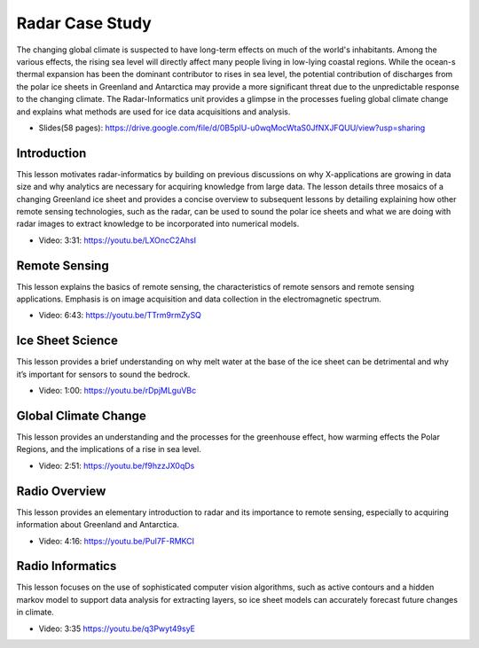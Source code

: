 
.. _S15:

Radar Case Study
----------------

The changing global climate is suspected to have long-term effects on
much of the world's inhabitants. Among the various effects, the rising
sea level will directly affect many people living in low-lying coastal
regions. While the ocean-s thermal expansion has been the dominant
contributor to rises in sea level, the potential contribution of
discharges from the polar ice sheets in Greenland and Antarctica may
provide a more significant threat due to the unpredictable response to
the changing climate. The Radar-Informatics unit provides a glimpse in
the processes fueling global climate change and explains what methods
are used for ice data acquisitions and analysis.


* Slides(58 pages): https://drive.google.com/file/d/0B5plU-u0wqMocWtaS0JfNXJFQUU/view?usp=sharing


Introduction
^^^^^^^^^^^^

This lesson motivates radar-informatics by building on previous
discussions on why X-applications are growing in data size and why
analytics are necessary for acquiring knowledge from large data. The
lesson details three mosaics of a changing Greenland ice sheet and
provides a concise overview to subsequent lessons by detailing
explaining how other remote sensing technologies, such as the radar,
can be used to sound the polar ice sheets and what we are doing with
radar images to extract knowledge to be incorporated into numerical
models.

* Video: 3:31: https://youtu.be/LXOncC2AhsI


Remote Sensing
^^^^^^^^^^^^^^

This lesson explains the basics of remote sensing, the characteristics
of remote sensors and remote sensing applications. Emphasis is on
image acquisition and data collection in the electromagnetic spectrum.

* Video: 6:43: https://youtu.be/TTrm9rmZySQ


Ice Sheet Science
^^^^^^^^^^^^^^^^^


This lesson provides a brief understanding on why melt water at the
base of the ice sheet can be detrimental and why it’s important for
sensors to sound the bedrock.

* Video: 1:00: https://youtu.be/rDpjMLguVBc


Global Climate Change
^^^^^^^^^^^^^^^^^^^^^

This lesson provides an understanding and the processes for the
greenhouse effect, how warming effects the Polar Regions, and the
implications of a rise in sea level.

* Video: 2:51: https://youtu.be/f9hzzJX0qDs



Radio Overview
^^^^^^^^^^^^^^
This lesson provides an elementary introduction to radar and its
importance to remote sensing, especially to acquiring information
about Greenland and Antarctica.

* Video: 4:16: https://youtu.be/PuI7F-RMKCI



Radio Informatics
^^^^^^^^^^^^^^^^^

This lesson focuses on the use of sophisticated computer vision
algorithms, such as active contours and a hidden markov model to
support data analysis for extracting layers, so ice sheet models can
accurately forecast future changes in climate.

* Video: 3:35 https://youtu.be/q3Pwyt49syE
